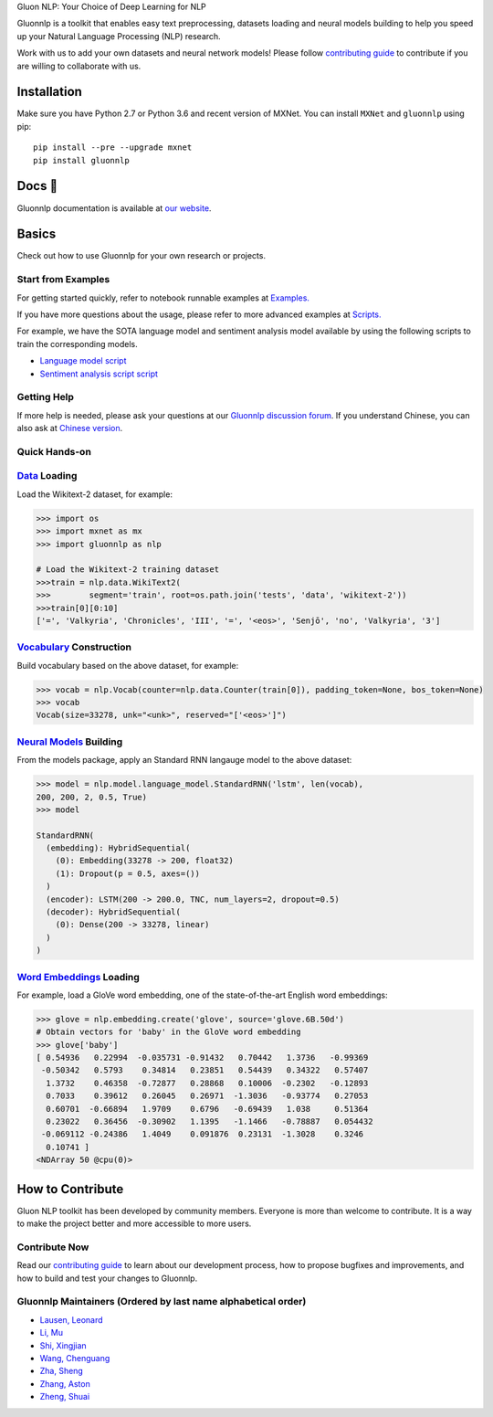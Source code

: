 .. raw:: html

   <p align="center"><img width="30%" src="docs/_static/gluon_s2.png" />
   </p>

.. raw:: html

   <h3 align="center">

Gluon NLP: Your Choice of Deep Learning for NLP

.. raw:: html

   </h3>

.. raw:: html

   <a href='http://ci.mxnet.io/job/gluon-nlp/job/master/'><img src='https://img.shields.io/badge/python-2.7%2C%203.6-blue.svg'></a>
   <a href='http://ci.mxnet.io/job/gluon-nlp/job/master/'><img src='https://codecov.io/gh/leezu/gluon-nlp/branch/master/graph/badge.svg?token=xQ2HKDk9ux'></a>
   <a href='http://ci.mxnet.io/job/gluon-nlp/job/master/'><img src='http://ci.mxnet.io/job/gluon-nlp/job/master/badge/icon'></a>

Gluonnlp is a toolkit that enables easy text preprocessing, datasets
loading and neural models building to help you speed up your Natural
Language Processing (NLP) research.

Work with us to add your own datasets and neural network models! Please follow `contributing
guide <http://gluon-nlp.mxnet.io/master/how_to/contribute.html>`__ to contribute if
you are willing to collaborate with us.

Installation
============

Make sure you have Python 2.7 or Python 3.6 and recent version of MXNet.
You can install ``MXNet`` and ``gluonnlp`` using pip:

::

    pip install --pre --upgrade mxnet
    pip install gluonnlp

Docs 📖
======

Gluonnlp documentation is available at `our
website <http://gluon-nlp.mxnet.io/master/api/index.html>`__.

Basics
======

Check out how to use Gluonnlp for your own research or projects.

Start from Examples
-------------------

For getting started quickly, refer to notebook runnable examples at
`Examples. <http://gluon-nlp.mxnet.io/master/examples/index.html>`__

If you have more questions about the usage, please refer to more advanced
examples at
`Scripts. <http://gluon-nlp.mxnet.io/master/scripts/index.html>`__

For example, we have the SOTA language model and sentiment analysis model
available by using the following scripts to train the corresponding models.

-  `Language model script <http://gluon-nlp.mxnet.io/master/scripts/index.html#word-language-model>`__
-  `Sentiment analysis script script <http://gluon-nlp.mxnet.io/master/scripts/index.html#sentiment-analysis-through-fine-tuning-w-bucketing>`__

Getting Help
------------

If more help is needed, please ask your questions at our `Gluonnlp
discussion forum <https://discuss.mxnet.io/>`__. If you understand
Chinese, you can also ask at `Chinese version <https://discuss.gluon.ai/>`__.

Quick Hands-on
--------------

`Data <http://gluon-nlp.mxnet.io/master/api/index.html#data-processing>`__ Loading
----------------------------------------------------------------------------------

Load the Wikitext-2 dataset, for example:

.. code:: python

    >>> import os
    >>> import mxnet as mx
    >>> import gluonnlp as nlp

    # Load the Wikitext-2 training dataset
    >>>train = nlp.data.WikiText2(
    >>>        segment='train', root=os.path.join('tests', 'data', 'wikitext-2'))
    >>>train[0][0:10]
    ['=', 'Valkyria', 'Chronicles', 'III', '=', '<eos>', 'Senjō', 'no', 'Valkyria', '3']

`Vocabulary <http://gluon-nlp.mxnet.io/master/api/vocab_emb.html>`__ Construction
---------------------------------------------------------------------------------

Build vocabulary based on the above dataset, for example:

.. code:: python

    >>> vocab = nlp.Vocab(counter=nlp.data.Counter(train[0]), padding_token=None, bos_token=None)
    >>> vocab
    Vocab(size=33278, unk="<unk>", reserved="['<eos>']")

`Neural Models <http://gluon-nlp.mxnet.io/master/api/index.html#model>`__ Building
----------------------------------------------------------------------------------

From the models package, apply an Standard RNN langauge model to the
above dataset:

.. code:: python

    >>> model = nlp.model.language_model.StandardRNN('lstm', len(vocab),
    200, 200, 2, 0.5, True)
    >>> model

    StandardRNN(
      (embedding): HybridSequential(
        (0): Embedding(33278 -> 200, float32)
        (1): Dropout(p = 0.5, axes=())
      )
      (encoder): LSTM(200 -> 200.0, TNC, num_layers=2, dropout=0.5)
      (decoder): HybridSequential(
        (0): Dense(200 -> 33278, linear)
      )
    )

`Word Embeddings <http://gluon-nlp.mxnet.io/master/api/vocab_emb.html>`__ Loading
---------------------------------------------------------------------------------

For example, load a GloVe word embedding, one of the state-of-the-art
English word embeddings:

.. code:: python

    >>> glove = nlp.embedding.create('glove', source='glove.6B.50d')
    # Obtain vectors for 'baby' in the GloVe word embedding
    >>> glove['baby']
    [ 0.54936   0.22994  -0.035731 -0.91432   0.70442   1.3736   -0.99369
     -0.50342   0.5793    0.34814   0.23851   0.54439   0.34322   0.57407
      1.3732    0.46358  -0.72877   0.28868   0.10006  -0.2302   -0.12893
      0.7033    0.39612   0.26045   0.26971  -1.3036   -0.93774   0.27053
      0.60701  -0.66894   1.9709    0.6796   -0.69439   1.038     0.51364
      0.23022   0.36456  -0.30902   1.1395   -1.1466   -0.78887   0.054432
     -0.069112 -0.24386   1.4049    0.091876  0.23131  -1.3028    0.3246
      0.10741 ]
    <NDArray 50 @cpu(0)>

How to Contribute
=================

Gluon NLP toolkit has been developed by community members. Everyone is
more than welcome to contribute. It is a way to make the project better
and more accessible to more users.

Contribute Now
------------------

Read our `contributing
guide <http://gluon-nlp.mxnet.io/master/how_to/contribute.html>`__ to
learn about our development process, how to propose bugfixes and
improvements, and how to build and test your changes to Gluonnlp.

Gluonnlp Maintainers (Ordered by last name alphabetical order)
-------------------------------------------------------------

-  `Lausen, Leonard <https://github.com/leezu>`__
-  `Li, Mu <https://github.com/mli>`__
-  `Shi, Xingjian <https://github.com/sxjscience>`__
-  `Wang, Chenguang <https://github.com/cgraywang>`__
-  `Zha, Sheng <https://github.com/szha>`__
-  `Zhang, Aston <https://github.com/astonzhang>`__
-  `Zheng, Shuai <https://github.com/szhengac>`__
